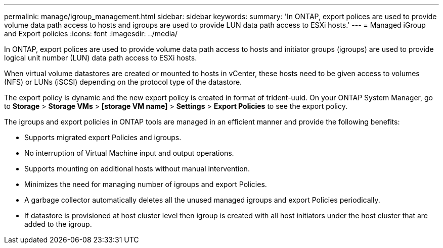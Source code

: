 ---
permalink: manage/igroup_management.html
sidebar: sidebar
keywords:
summary: 'In ONTAP, export polices are used to provide volume data path access to hosts and igroups are used to provide LUN data path access to ESXi hosts.'
---
= Managed iGroup and Export policies
:icons: font
:imagesdir: ../media/

[.lead]
In ONTAP, export polices are used to provide volume data path access to hosts and initiator groups (igroups) are used to provide logical unit number (LUN) data path access to ESXi hosts.

When virtual volume datastores are created or mounted to hosts in vCenter, these hosts need to be given access to volumes (NFS) or LUNs (iSCSI) depending on the protocol type of the datastore.

The export policy is dynamic and the new export policy is created in format of trident-uuid. On your ONTAP System Manager, go to *Storage* > *Storage VMs* > *[storage VM name]* > *Settings* > *Export Policies* to see the export policy.

The igroups and export policies in ONTAP tools are managed in an efficient manner and provide the following benefits:

* Supports migrated export Policies and igroups.
* No interruption of Virtual Machine input and output operations.
* Supports mounting on additional hosts without manual intervention.
* Minimizes the need for managing number of igroups and export Policies.
* A garbage collector automatically deletes all the unused managed igroups and export Policies periodically.
* If datastore is provisioned at host cluster level then igroup is created with all host initiators under the host cluster that are added to the igroup.

